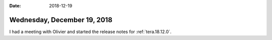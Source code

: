 :date: 2018-12-19

============================
Wednesday, December 19, 2018
============================

I had a meeting with Olivier and started the release notes for
:ref:`tera.18.12.0`.

